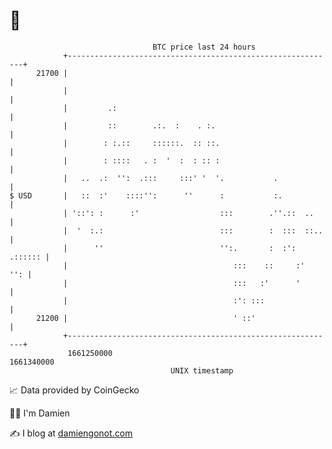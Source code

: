 * 👋

#+begin_example
                                   BTC price last 24 hours                    
               +------------------------------------------------------------+ 
         21700 |                                                            | 
               |                                                            | 
               |         .:                                                 | 
               |         ::        .:.  :    . :.                           | 
               |        : :.::     ::::::.  :: ::.                          | 
               |        : ::::   . :  '  :  : :: :                          | 
               |   ..  .:  '':  .:::     :::' '  '.           .             | 
   $ USD       |   ::  :'    ::::'':      ''      :           :.            | 
               | '::': :      :'                  :::        .''.::  ..     | 
               |  '  :.:                          :::        :  :::  ::..   | 
               |      ''                          '':.       :  :': .:::::: | 
               |                                     :::    ::     :'   '': | 
               |                                     :::   :'      '        | 
               |                                     :': :::                | 
         21200 |                                     ' ::'                  | 
               +------------------------------------------------------------+ 
                1661250000                                        1661340000  
                                       UNIX timestamp                         
#+end_example
📈 Data provided by CoinGecko

🧑‍💻 I'm Damien

✍️ I blog at [[https://www.damiengonot.com][damiengonot.com]]
